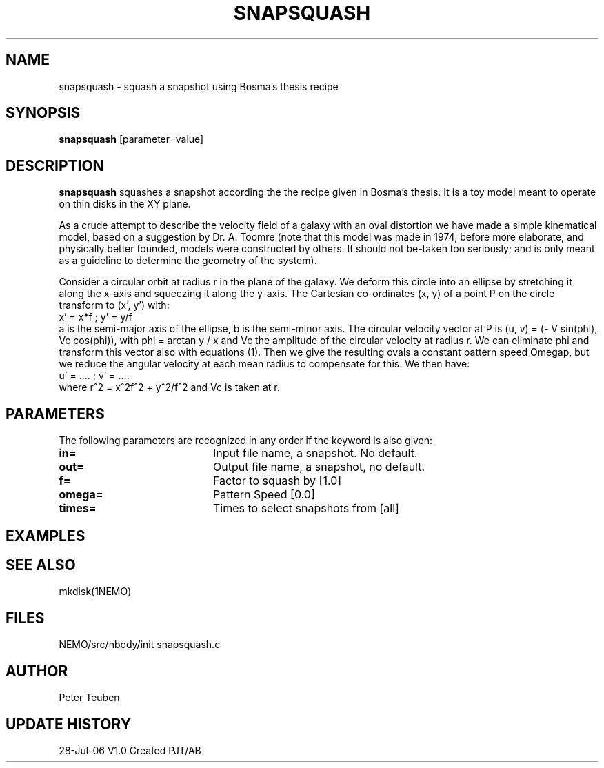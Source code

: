 .TH SNAPSQUASH 1NEMO "28 July 2006"
.SH NAME
snapsquash \- squash a snapshot using Bosma's thesis recipe
.SH SYNOPSIS
\fBsnapsquash\fP [parameter=value]
.SH DESCRIPTION
\fBsnapsquash\fP squashes a snapshot according the the recipe given
in Bosma's thesis.  It is a toy model meant to operate on thin 
disks in the XY plane.
.PP
As a crude attempt to describe the velocity field of a galaxy with an
oval distortion we have made a simple kinematical model, based on a
suggestion by Dr. A. Toomre (note that this model was made in 1974,
before more elaborate, and physically better founded, models were
constructed by others. It should not be-taken too seriously; and is
only meant as a guideline to determine the geometry of the system).
.PP
Consider a circular orbit at radius r in the plane of the galaxy. We
deform this circle into an ellipse by stretching it along the x-axis
and squeezing it along the y-axis. The Cartesian co-ordinates (x, y)
of a point P on the circle transform to (x', y') with:
.nf
    x' = x*f       ;   y' = y/f
.fi
a is the semi-major axis of the ellipse, b is the semi-minor axis. The
circular velocity vector at P is (u, v) = (- V sin(phi), Vc cos(phi)),
with phi = arctan y / x and Vc the amplitude of the circular velocity
at radius r. We can eliminate phi and transform this vector also with
equations (1). Then we give the resulting ovals a constant pattern
speed Omegap, but we reduce the angular velocity at each mean radius
to compensate for this. We then have:
.nf
    u' = ....      ;  v' = ....
.fi
where r^2 = x^2f^2 + y^2/f^2 and Vc is taken at r.



.SH PARAMETERS
The following parameters are recognized in any order if the keyword
is also given:
.TP 20
\fBin=\fP
Input file name, a snapshot. No default.
.TP
\fBout=\fP
Output file name,  a snapshot, no default.
.TP
\fBf=\fP
Factor to squash by [1.0]   
.TP
\fBomega=\fP
Pattern Speed [0.0]     
.TP
\fBtimes=\fP
Times to select snapshots from [all]  
.SH EXAMPLES
.SH SEE ALSO
mkdisk(1NEMO)
.SH FILES
NEMO/src/nbody/init	snapsquash.c
.SH AUTHOR
Peter Teuben
.SH UPDATE HISTORY
.nf
.ta +1.0i +4.0i
28-Jul-06	V1.0  Created	PJT/AB
.fi
